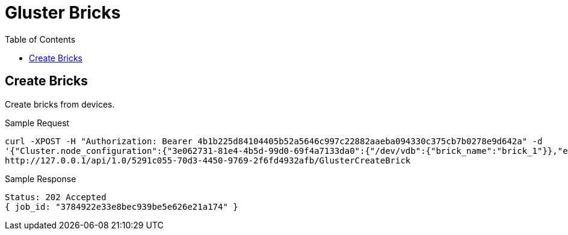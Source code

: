 // vim: tw=79
= Gluster Bricks
:toc:

== Create Bricks

Create bricks from devices.

Sample Request
----------
curl -XPOST -H "Authorization: Bearer 4b1b225d84104405b52a5646c997c22882aaeba094330c375cb7b0278e9d642a" -d
'{"Cluster.node_configuration":{"3e062731-81e4-4b5d-99d0-69f4a7133da0":{"/dev/vdb":{"brick_name":"brick_1"}},"e267a3e6-ad7e-482e-a9f9-43a7e8e2c2f5":{"/dev/vdb":{"brick_name":"brick_2"}}}}'
http://127.0.0.1/api/1.0/5291c055-70d3-4450-9769-2f6fd4932afb/GlusterCreateBrick
----------

Sample Response
----------
Status: 202 Accepted
{ job_id: "3784922e33e8bec939be5e626e21a174" }
----------
